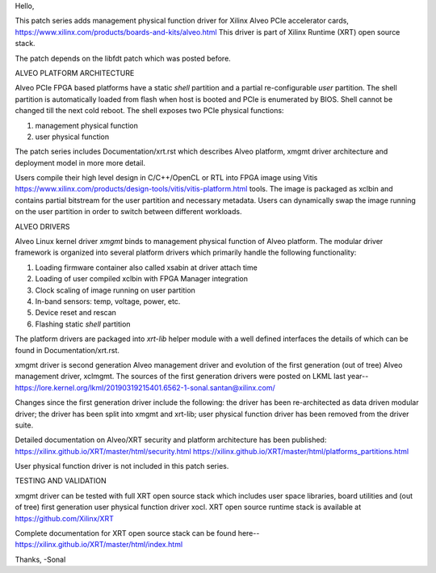 Hello,

This patch series adds management physical function driver for Xilinx Alveo PCIe
accelerator cards, https://www.xilinx.com/products/boards-and-kits/alveo.html
This driver is part of Xilinx Runtime (XRT) open source stack.

The patch depends on the libfdt patch which was posted before.

ALVEO PLATFORM ARCHITECTURE

Alveo PCIe FPGA based platforms have a static *shell* partition and a partial
re-configurable *user* partition. The shell partition is automatically loaded from
flash when host is booted and PCIe is enumerated by BIOS. Shell cannot be changed
till the next cold reboot. The shell exposes two PCIe physical functions:

1. management physical function
2. user physical function

The patch series includes Documentation/xrt.rst which describes Alveo
platform, xmgmt driver architecture and deployment model in more more detail.

Users compile their high level design in C/C++/OpenCL or RTL into FPGA image
using Vitis https://www.xilinx.com/products/design-tools/vitis/vitis-platform.html
tools. The image is packaged as xclbin and contains partial bitstream for the
user partition and necessary metadata. Users can dynamically swap the image
running on the user partition in order to switch between different workloads.

ALVEO DRIVERS

Alveo Linux kernel driver *xmgmt* binds to management physical function of
Alveo platform. The modular driver framework is organized into several
platform drivers which primarily handle the following functionality:

1.  Loading firmware container also called xsabin at driver attach time
2.  Loading of user compiled xclbin with FPGA Manager integration
3.  Clock scaling of image running on user partition
4.  In-band sensors: temp, voltage, power, etc.
5.  Device reset and rescan
6.  Flashing static *shell* partition

The platform drivers are packaged into *xrt-lib* helper module with a well
defined interfaces the details of which can be found in Documentation/xrt.rst.

xmgmt driver is second generation Alveo management driver and evolution of
the first generation (out of tree) Alveo management driver, xclmgmt. The
sources of the first generation drivers were posted on LKML last year--
https://lore.kernel.org/lkml/20190319215401.6562-1-sonal.santan@xilinx.com/

Changes since the first generation driver include the following: the driver
has been re-architected as data driven modular driver; the driver has been
split into xmgmt and xrt-lib; user physical function driver has been removed
from the driver suite.

Detailed documentation on Alveo/XRT security and platform architecture has
been published:
https://xilinx.github.io/XRT/master/html/security.html
https://xilinx.github.io/XRT/master/html/platforms_partitions.html

User physical function driver is not included in this patch series.

TESTING AND VALIDATION

xmgmt driver can be tested with full XRT open source stack which includes
user space libraries, board utilities and (out of tree) first generation
user physical function driver xocl. XRT open source runtime stack is
available at https://github.com/Xilinx/XRT

Complete documentation for XRT open source stack can be found here--
https://xilinx.github.io/XRT/master/html/index.html

Thanks,
-Sonal
